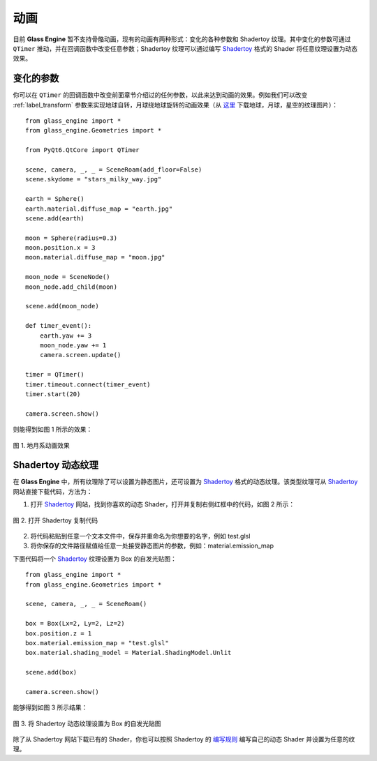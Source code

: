 动画
==========================

目前 **Glass Engine** 暂不支持骨骼动画，现有的动画有两种形式：变化的各种参数和 Shadertoy 纹理。其中变化的参数可通过 ``QTimer`` 推动，并在回调函数中改变任意参数；Shadertoy 纹理可以通过编写 `Shadertoy <https://shadertoy.com/>`_ 格式的 Shader 将任意纹理设置为动态效果。

变化的参数
~~~~~~~~~~~~~~~~~~~~

你可以在 ``QTimer`` 的回调函数中改变前面章节介绍过的任何参数，以此来达到动画的效果。例如我们可以改变 :ref:`label_transform` 参数来实现地球自转，月球绕地球旋转的动画效果（从 `这里 <https://www.solarsystemscope.com/textures/>`_ 下载地球，月球，星空的纹理图片）：

::

	from glass_engine import *
	from glass_engine.Geometries import *

	from PyQt6.QtCore import QTimer

	scene, camera, _, _ = SceneRoam(add_floor=False)
	scene.skydome = "stars_milky_way.jpg"

	earth = Sphere()
	earth.material.diffuse_map = "earth.jpg"
	scene.add(earth)

	moon = Sphere(radius=0.3)
	moon.position.x = 3
	moon.material.diffuse_map = "moon.jpg"

	moon_node = SceneNode()
	moon_node.add_child(moon)

	scene.add(moon_node)

	def timer_event():
	    earth.yaw += 3
	    moon_node.yaw += 1
	    camera.screen.update()

	timer = QTimer()
	timer.timeout.connect(timer_event)
	timer.start(20)

	camera.screen.show()

则能得到如图 1 所示的效果：

.. figure:: images/earth.gif
   :align: center
   :width: 500px

   图 1. 地月系动画效果

.. _label_shadertory:

Shadertoy 动态纹理
~~~~~~~~~~~~~~~~~~~~

在 **Glass Engine** 中，所有纹理除了可以设置为静态图片，还可设置为 `Shadertoy <https://shadertoy.com/>`_ 格式的动态纹理。该类型纹理可从 `Shadertoy <https://shadertoy.com/>`_ 网站直接下载代码，方法为：

1. 打开 `Shadertoy <https://shadertoy.com/>`_ 网站，找到你喜欢的动态 Shader，打开并复制右侧红框中的代码，如图 2 所示：

.. figure:: images/shadertoy.png
   :align: center
   :width: 700px

   图 2. 打开 Shadertoy 复制代码
   
2. 将代码粘贴到任意一个文本文件中，保存并重命名为你想要的名字，例如 test.glsl
3. 将你保存的文件路径赋值给任意一处接受静态图片的参数，例如：material.emission_map

下面代码将一个 `Shadertoy <https://shadertoy.com/>`_ 纹理设置为 Box 的自发光贴图：

::

	from glass_engine import *
	from glass_engine.Geometries import *

	scene, camera, _, _ = SceneRoam()

	box = Box(Lx=2, Ly=2, Lz=2)
	box.position.z = 1
	box.material.emission_map = "test.glsl"
	box.material.shading_model = Material.ShadingModel.Unlit

	scene.add(box)

	camera.screen.show()

能够得到如图 3 所示结果：

.. figure:: images/box.gif
   :align: center
   :width: 500px

   图 3. 将 Shadertoy 动态纹理设置为 Box 的自发光贴图

除了从 Shadertoy 网站下载已有的 Shader，你也可以按照 Shadertoy 的 `编写规则 <https://www.shadertoy.com/howto>`_ 编写自己的动态 Shader 并设置为任意的纹理。